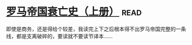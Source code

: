 * [[https://book.douban.com/subject/1211052/][罗马帝国衰亡史（上册）]]:read:
即使是商务，还是得给个较差，我读完上下之后根本得不出罗马帝国完整的一条线，都是支离破碎的，要读就不要读节译本……
